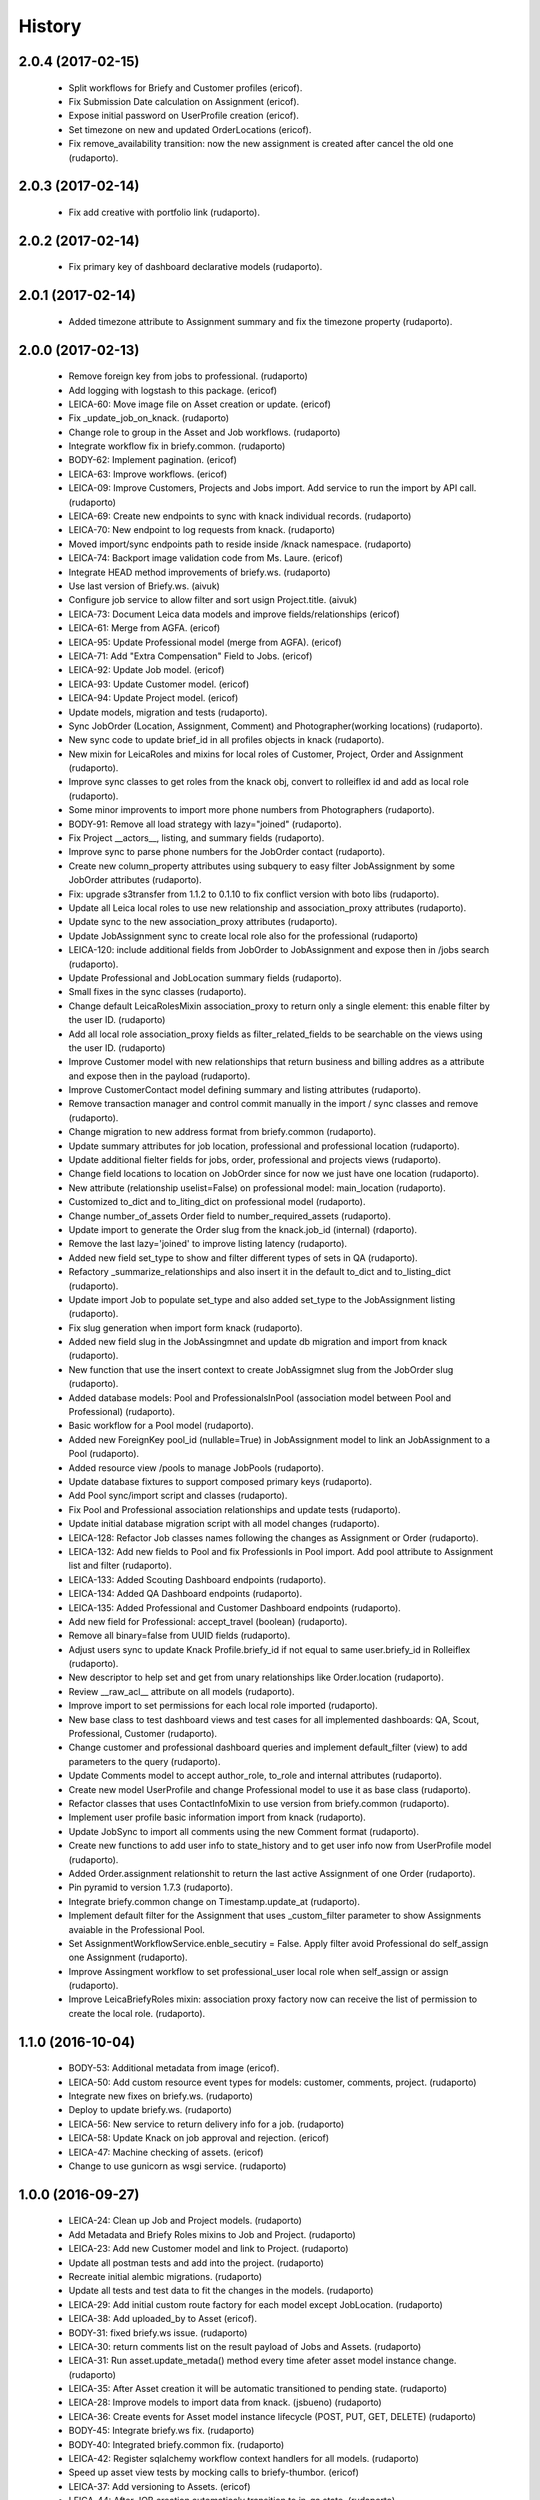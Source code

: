 =======
History
=======

2.0.4 (2017-02-15)
------------------

    * Split workflows for Briefy and Customer profiles (ericof).
    * Fix Submission Date calculation on Assignment (ericof).
    * Expose initial password on UserProfile creation (ericof).
    * Set timezone on new and updated OrderLocations (ericof).
    * Fix remove_availability transition: now the new assignment is created after cancel the old one (rudaporto).


2.0.3 (2017-02-14)
------------------

    * Fix add creative with portfolio link (rudaporto).

2.0.2 (2017-02-14)
------------------

    * Fix primary key of dashboard declarative models (rudaporto).

2.0.1 (2017-02-14)
------------------

    * Added timezone attribute to Assignment summary and fix the timezone property (rudaporto).
 

2.0.0 (2017-02-13)
------------------
     * Remove foreign key from jobs to professional. (rudaporto)
     * Add logging with logstash to this package. (ericof)
     * LEICA-60: Move image file on Asset creation or update. (ericof)
     * Fix _update_job_on_knack. (rudaporto)
     * Change role to group in the Asset and Job workflows. (rudaporto)
     * Integrate workflow fix in briefy.common. (rudaporto)
     * BODY-62: Implement pagination. (ericof)
     * LEICA-63: Improve workflows. (ericof)
     * LEICA-09: Improve Customers, Projects and Jobs import. Add service to run the import by API call. (rudaporto)
     * LEICA-69: Create new endpoints to sync with knack individual records. (rudaporto)
     * LEICA-70: New endpoint to log requests from knack. (rudaporto)
     * Moved import/sync endpoints path to reside inside /knack namespace. (rudaporto)
     * LEICA-74: Backport image validation code from Ms. Laure. (ericof)
     * Integrate HEAD method improvements of briefy.ws. (rudaporto)
     * Use last version of Briefy.ws. (aivuk)
     * Configure job service to allow filter and sort usign Project.title. (aivuk)
     * LEICA-73: Document Leica data models and improve fields/relationships (ericof)
     * LEICA-61: Merge from AGFA. (ericof)
     * LEICA-95: Update Professional model (merge from AGFA). (ericof)
     * LEICA-71: Add "Extra Compensation" Field to Jobs. (ericof)
     * LEICA-92: Update Job model. (ericof)
     * LEICA-93: Update Customer model. (ericof)
     * LEICA-94: Update Project model. (ericof)
     * Update models, migration and tests (rudaporto).
     * Sync JobOrder (Location, Assignment, Comment) and Photographer(working locations) (rudaporto).
     * New sync code to update brief_id in all profiles objects in knack (rudaporto).
     * New mixin for LeicaRoles and mixins for local roles of Customer, Project, Order and Assignment (rudaporto).
     * Improve sync classes to get roles from the knack obj, convert to rolleiflex id and add as local role (rudaporto).
     * Some minor improvents to import more phone numbers from Photographers (rudaporto).
     * BODY-91: Remove all load strategy with lazy="joined" (rudaporto).
     * Fix Project __actors__, listing, and summary fields (rudaporto).
     * Improve sync to parse phone numbers for the JobOrder contact (rudaporto).
     * Create new column_property attributes using subquery to easy filter JobAssignment by some JobOrder attributes (rudaporto).
     * Fix: upgrade s3transfer from 1.1.2 to 0.1.10 to fix conflict version with boto libs (rudaporto).
     * Update all Leica local roles to use new relationship and association_proxy attributes (rudaporto).
     * Update sync to the new association_proxy attributes (rudaporto).
     * Update JobAssignment sync to create local role also for the professional (rudaporto)
     * LEICA-120: include additional fields from JobOrder to JobAssignment and expose then in /jobs search (rudaporto).
     * Update Professional and JobLocation summary fields (rudaporto).
     * Small fixes in the sync classes (rudaporto).
     * Change default LeicaRolesMixin association_proxy to return only a single element: this enable filter by the user ID. (rudaporto)
     * Add all local role association_proxy fields as filter_related_fields to be searchable on the views using the user ID. (rudaporto)
     * Improve Customer model with new relationships that return business and billing addres as a attribute and expose then in the payload (rudaporto).
     * Improve CustomerContact model defining summary and listing attributes (rudaporto).
     * Remove transaction manager and control commit manually in the import / sync classes and remove (rudaporto).
     * Change migration to new address format from briefy.common (rudaporto).
     * Update summary attributes for job location, professional and professional location (rudaporto).
     * Update additional fielter fields for jobs, order, professional and projects views (rudaporto).
     * Change field locations to location on JobOrder since for now we just have one location (rudaporto).
     * New attribute (relationship uselist=False) on professional model: main_location (rudaporto).
     * Customized to_dict and to_liting_dict on professional model (rudaporto).
     * Change number_of_assets Order field to number_required_assets (rudaporto).
     * Update import to generate the Order slug from the knack.job_id (internal) (rdaporto).
     * Remove the last lazy='joined' to improve listing latency (rudaporto).
     * Added new field set_type to show and filter different types of sets in QA (rudaporto).
     * Refactory _summarize_relationships and also insert it in the default to_dict and to_listing_dict (rudaporto).
     * Update import Job to populate set_type and also added set_type to the JobAssignment listing (rudaporto).
     * Fix slug generation when import form knack (rudaporto).
     * Added new field slug in the JobAssingmnet and update db migration and import from knack (rudaporto).
     * New function that use the insert context to create JobAssigmnet slug from the JobOrder slug (rudaporto).
     * Added database models: Pool and ProfessionalsInPool (association model between Pool and Professional) (rudaporto).
     * Basic workflow for a Pool model (rudaporto).
     * Added new ForeignKey pool_id (nullable=True) in JobAssignment model to link an JobAssignment to a Pool (rudaporto).
     * Added resource view /pools to manage JobPools (rudaporto).
     * Update database fixtures to support composed primary keys (rudaporto).
     * Add Pool sync/import script and classes (rudaporto).
     * Fix Pool and Professional association relationships and update tests (rudaporto).
     * Update initial database migration script with all model changes (rudaporto).
     * LEICA-128: Refactor Job classes names following the changes as Assignment or Order (rudaporto).
     * LEICA-132: Add new fields to Pool and fix Professionls in Pool import. Add pool attribute to Assignment list and filter (rudaporto).
     * LEICA-133: Added Scouting Dashboard endpoints (rudaporto).
     * LEICA-134: Added QA Dashboard endpoints (rudaporto).
     * LEICA-135: Added Professional and Customer Dashboard endpoints (rudaporto).
     * Add new field for Professional: accept_travel (boolean) (rudaporto).
     * Remove all binary=false from UUID fields (rudaporto).
     * Adjust users sync to update Knack Profile.briefy_id if not equal to same user.briefy_id in Rolleiflex (rudaporto).
     * New descriptor to help set and get from unary relationships like Order.location (rudaporto).
     * Review __raw_acl__ attribute on all models (rudaporto).
     * Improve import to set permissions for each local role imported (rudaporto).
     * New base class to test dashboard views and test cases for all implemented dashboards: QA, Scout, Professional, Customer (rudaporto).
     * Change customer and professional dashboard queries and implement default_filter (view) to add parameters to the query (rudaporto).
     * Update Comments model to accept author_role, to_role and internal attributes (rudaporto).
     * Create new model UserProfile and change Professional model to use it as base class (rudaporto).
     * Refactor classes that uses ContactInfoMixin to use version from briefy.common (rudaporto).
     * Implement user profile basic information import from knack (rudaporto).
     * Update JobSync to import all comments using the new Comment format (rudaporto).
     * Create new functions to add user info to state_history and to get user info now from UserProfile model (rudaporto).
     * Added Order.assignment relationshit to return the last active Assignment of one Order (rudaporto).
     * Pin pyramid to version 1.7.3 (rudaporto).
     * Integrate briefy.common change on Timestamp.update_at (rudaporto).
     * Implement default filter for the Assignment that uses _custom_filter parameter to show Assignments avaiable in the Professional Pool.
     * Set AssignmentWorkflowService.enble_secutiry = False. Apply filter avoid Professional do self_assign one Assignment (rudaporto).
     * Improve Assingment workflow to set professional_user local role when self_assign or assign (rudaporto).
     * Improve LeicaBriefyRoles mixin: association proxy factory now can receive the list of permission to create the local role. (rudaporto).



1.1.0 (2016-10-04)
------------------
    * BODY-53: Additional metadata from image (ericof).
    * LEICA-50: Add custom resource event types for models: customer, comments, project. (rudaporto)
    * Integrate new fixes on briefy.ws. (rudaporto)
    * Deploy to update briefy.ws. (rudaporto)
    * LEICA-56: New service to return delivery info for a job. (rudaporto)
    * LEICA-58: Update Knack on job approval and rejection. (ericof)
    * LEICA-47: Machine checking of assets. (ericof)
    * Change to use gunicorn as wsgi service. (rudaporto)

1.0.0 (2016-09-27)
------------------
    * LEICA-24: Clean up Job and Project models. (rudaporto)
    * Add Metadata and Briefy Roles mixins to Job and Project. (rudaporto)
    * LEICA-23: Add new Customer model and link to Project. (rudaporto)
    * Update all postman tests and add into the project. (rudaporto)
    * Recreate initial alembic migrations. (rudaporto)
    * Update all tests and test data to fit the changes in the models. (rudaporto)
    * LEICA-29: Add initial custom route factory for each model except JobLocation. (rudaporto)
    * LEICA-38: Add uploaded_by to Asset (ericof).
    * BODY-31: fixed briefy.ws issue. (rudaporto)
    * LEICA-30: return comments list on the result payload of Jobs and Assets. (rudaporto)
    * LEICA-31: Run asset.update_metada() method every time afeter asset model instance change. (rudaporto)
    * LEICA-35: After Asset creation it will be automatic transitioned to pending state. (rudaporto)
    * LEICA-28: Improve models to import data from knack. (jsbueno) (rudaporto)
    * LEICA-36: Create events for Asset model instance lifecycle (POST, PUT, GET, DELETE) (rudaporto)
    * BODY-45: Integrate briefy.ws fix. (rudaporto)
    * BODY-40: Integrated briefy.common fix. (rudaporto)
    * LEICA-42: Register sqlalchemy workflow context handlers for all models. (rudaporto)
    * Speed up asset view tests by mocking calls to briefy-thumbor. (ericof)
    * LEICA-37: Add versioning to Assets. (ericof)
    * LEICA-44: After JOB creation automaticaly transition to in_qa state. (rudaporto)
    * LEICA-45: Review asset workflow: rename rejected to edit and discarded to rejected. (rudaporto)
    * LEICA-28: Adds knack_import script to fetch Knack JOB and Project data into the local database
    * BODY-49: Integrate fix from briefy.ws. (rudaporto)
    * LEICA-46: Update user_id data on all fields to user info map when object is serialized. (rudaporto)
    * Integrate briefy.ws fixes for workflow endpoint POST with empty message attribute on body. (rudaporto)
    * BODY-52: (hotfix) Quote filename for thumbor image signature. (ericof)


